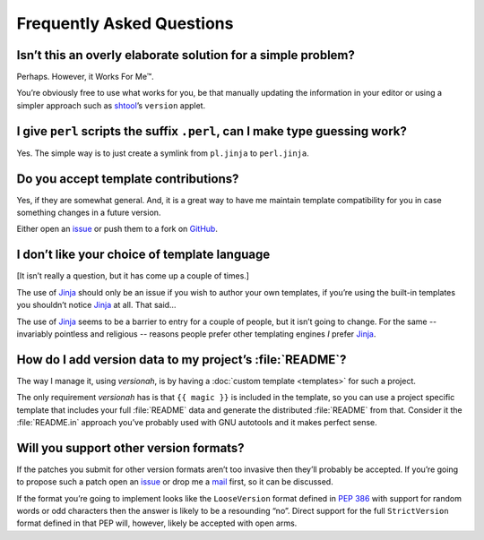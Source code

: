 Frequently Asked Questions
--------------------------

Isn’t this an overly elaborate solution for a simple problem?
'''''''''''''''''''''''''''''''''''''''''''''''''''''''''''''

Perhaps.  However, it Works For Me™.

You’re obviously free to use what works for you, be that manually updating the
information in your editor or using a simpler approach such as shtool_’s
``version`` applet.

.. _shtool: http://www.gnu.org/software/shtool/shtool.html

I give ``perl`` scripts the suffix ``.perl``, can I make type guessing work?
''''''''''''''''''''''''''''''''''''''''''''''''''''''''''''''''''''''''''''

Yes.  The simple way is to just create a symlink from ``pl.jinja`` to
``perl.jinja``.

Do you accept template contributions?
'''''''''''''''''''''''''''''''''''''

Yes, if they are somewhat general.  And, it is a great way to have me maintain
template compatibility for you in case something changes in a future version.

Either open an issue_ or push them to a fork on GitHub_.

.. _issue: https://github.com/JNRowe/versionah/issues
.. _GitHub: https://github.com/JNRowe/versionah/

I don’t like your choice of template language
'''''''''''''''''''''''''''''''''''''''''''''

[It isn’t really a question, but it has come up a couple of times.]

The use of Jinja_ should only be an issue if you wish to author your own
templates, if you’re using the built-in templates you shouldn’t notice Jinja_
at all.  That said…

The use of Jinja_ seems to be a barrier to entry for a couple of people, but it
isn’t going to change.  For the same -- invariably pointless and religious --
reasons people prefer other templating engines *I* prefer Jinja_.

.. _Jinja: http://jinja.pocoo.org/

How do I add version data to my project’s :file:`README`?
'''''''''''''''''''''''''''''''''''''''''''''''''''''''''

The way I manage it, using `versionah`, is by having a :doc:`custom template
<templates>` for such a project.

The only requirement `versionah` has is that ``{{ magic }}`` is included in the
template, so you can use a project specific template that includes your full
:file:`README` data and generate the distributed :file:`README` from that.
Consider it the :file:`README.in` approach you’ve probably used with GNU
autotools and it makes perfect sense.

Will you support other version formats?
'''''''''''''''''''''''''''''''''''''''

If the patches you submit for other version formats aren’t too invasive then
they’ll probably be accepted.  If you’re going to propose such a patch open an
issue_ or drop me a mail_ first, so it can be discussed.

If the format you’re going to implement looks like the ``LooseVersion`` format
defined in :pep:`386` with support for random words or odd characters then the
answer is likely to be a resounding “no”.  Direct support for the full
``StrictVersion`` format defined in that PEP will, however, likely be accepted
with open arms.

.. _mail: jnrowe@gmail.com
